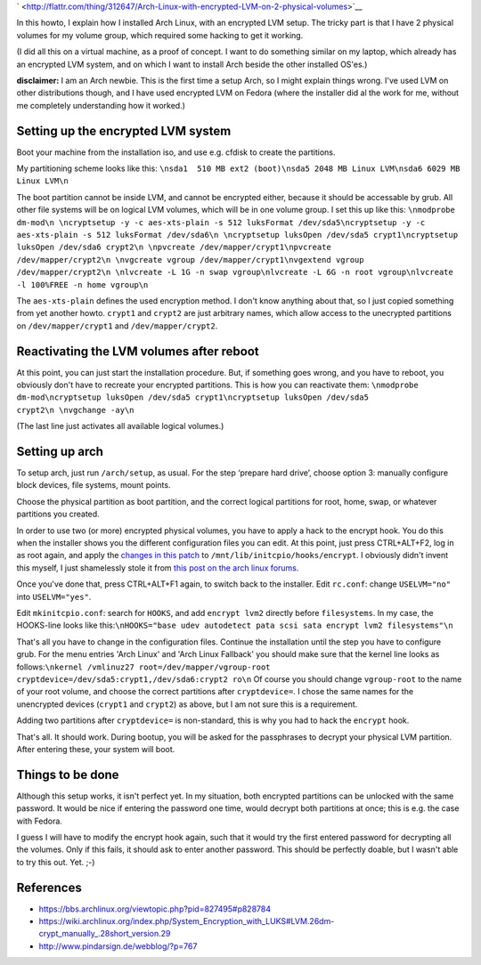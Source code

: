 .. title: Arch Linux with encrypted LVM on 2 physical volumes
.. slug: node-179
.. date: 2011-06-10 16:28:03
.. tags: linux,beveiliging,arch
.. link:
.. description: 
.. type: text



`
\ |Flattr
this| <http://flattr.com/thing/312647/Arch-Linux-with-encrypted-LVM-on-2-physical-volumes>`__



In this howto, I explain how I installed Arch Linux, with an
encrypted LVM setup. The tricky part is that I have 2 physical volumes
for my volume group, which required some hacking to get it
working.

(I did all this on a virtual machine, as a proof of
concept. I want to do something similar on my laptop, which already has
an encrypted LVM system, and on which I want to install Arch beside the
other installed OS'es.)

\ **disclaimer:** I am an Arch newbie. This
is the first time a setup Arch, so I might explain things wrong. I've
used LVM on other distributions though, and I have used encrypted LVM on
Fedora (where the installer did al the work for me, without me
completely understanding how it worked.)



Setting up the encrypted LVM system
-----------------------------------



Boot your machine from the installation iso, and use e.g. cfdisk
to create the partitions.

My partitioning scheme looks like
this:
\ ``\nsda1  510 MB ext2 (boot)\nsda5 2048 MB Linux LVM\nsda6 6029 MB Linux LVM\n``

The
boot partition cannot be inside LVM, and cannot be encrypted either,
because it should be accessable by grub. All other file systems will be
on logical LVM volumes, which will be in one volume group. I set this up
like
this:
\ ``\nmodprobe dm-mod\n \ncryptsetup -y -c aes-xts-plain -s 512 luksFormat /dev/sda5\ncryptsetup -y -c aes-xts-plain -s 512 luksFormat /dev/sda6\n \ncryptsetup luksOpen /dev/sda5 crypt1\ncryptsetup luksOpen /dev/sda6 crypt2\n \npvcreate /dev/mapper/crypt1\npvcreate /dev/mapper/crypt2\n \nvgcreate vgroup /dev/mapper/crypt1\nvgextend vgroup /dev/mapper/crypt2\n \nlvcreate -L 1G -n swap vgroup\nlvcreate -L 6G -n root vgroup\nlvcreate -l 100%FREE -n home vgroup\n``

The
``aes-xts-plain`` defines the used encryption method. I don't know
anything about that, so I just copied something from yet another howto.
``crypt1`` and ``crypt2`` are just arbitrary names, which allow access
to the unecrypted partitions on ``/dev/mapper/crypt1`` and
``/dev/mapper/crypt2``.



Reactivating the LVM volumes after reboot
-----------------------------------------



At this point, you can just start the installation procedure. But,
if something goes wrong, and you have to reboot, you obviously don't
have to recreate your encrypted partitions. This is how you can
reactivate
them:
\ ``\nmodprobe dm-mod\ncryptsetup luksOpen /dev/sda5 crypt1\ncryptsetup luksOpen /dev/sda5 crypt2\n \nvgchange -ay\n``

(The
last line just activates all available logical volumes.)



Setting up arch
---------------



To setup arch, just run ``/arch/setup``, as usual. For the step
‘prepare hard drive’, choose option 3: manually configure block devices,
file systems, mount points.

Choose the physical partition as boot
partition, and the correct logical partitions for root, home, swap, or
whatever partitions you created.

In order to use two (or more)
encrypted physical volumes, you have to apply a hack to the encrypt
hook. You do this when the installer shows you the different
configuration files you can edit. At this point, just press CTRL+ALT+F2,
log in as root again, and apply the `changes in this
patch </sites/johan.zandhoven.org/files/encrypt.patch>`__ to
``/mnt/lib/initcpio/hooks/encrypt``. I obviously didn't invent this
myself, I just shamelessly stole it from `this post on the arch linux
forums <https://bbs.archlinux.org/viewtopic.php?pid=827495#p828784>`__.


Once
you've done that, press CTRL+ALT+F1 again, to switch back to the
installer.
Edit ``rc.conf``: change ``USELVM="no"`` into
``USELVM="yes"``.


Edit ``mkinitcpio.conf``: search for
``HOOKS``, and add ``encrypt lvm2`` directly before ``filesystems``. In
my case, the HOOKS-line looks like
this:\ ``\nHOOKS="base udev autodetect pata scsi sata encrypt lvm2 filesystems"\n``

That's
all you have to change in the configuration files. Continue the
installation until the step you have to configure grub. For the menu
entries 'Arch Linux' and 'Arch Linux Fallback' you should make sure that
the kernel line looks as
follows:\ ``\nkernel /vmlinuz27 root=/dev/mapper/vgroup-root cryptdevice=/dev/sda5:crypt1,/dev/sda6:crypt2 ro\n``
Of
course you should change ``vgroup-root`` to the name of your root
volume, and choose the correct partitions after ``cryptdevice=``. I
chose the same names for the unencrypted devices (``crypt1`` and
``crypt2``) as above, but I am not sure this is a
requirement.

Adding two partitions after ``cryptdevice=`` is
non-standard, this is why you had to hack the ``encrypt``
hook.


That's all. It should work. During bootup, you will be
asked for the passphrases to decrypt your physical LVM partition. After
entering these, your system will boot.



Things to be done
-----------------



Although this setup works, it isn't perfect yet. In my situation,
both encrypted partitions can be unlocked with the same password. It
would be nice if entering the password one time, would decrypt both
partitions at once; this is e.g. the case with Fedora.

I guess I
will have to modify the encrypt hook again, such that it would try the
first entered password for decrypting all the volumes. Only if this
fails, it should ask to enter another password. This should be perfectly
doable, but I wasn't able to try this out. Yet. ;-)



References
----------




-  https://bbs.archlinux.org/viewtopic.php?pid=827495#p828784
-  https://wiki.archlinux.org/index.php/System\_Encryption\_with\_LUKS#LVM.26dm-crypt\_manually\_.28short\_version.29
-  http://www.pindarsign.de/webblog/?p=767

.. |Flattr this| image:: http://api.flattr.com/button/flattr-badge-large.png
